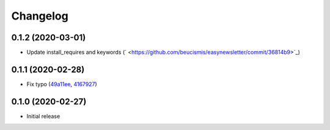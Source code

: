Changelog
=========

0.1.2 (2020-03-01)
++++++++++++++++++

- Update install_requires and keywords (` <https://github.com/beucismis/easynewsletter/commit/36814b9>`_)

0.1.1 (2020-02-28)
++++++++++++++++++

- Fix typo (`49a11ee <https://github.com/beucismis/easynewsletter/commit/49a11ee>`_, `4167927 <https://github.com/beucismis/easynewsletter/commit/4167927>`_)

0.1.0 (2020-02-27)
++++++++++++++++++

- Initial release
